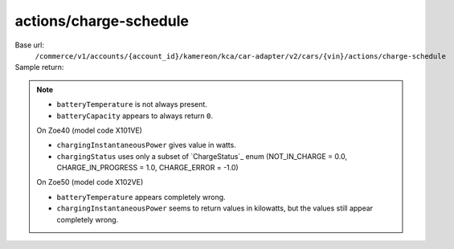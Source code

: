 actions/charge-schedule
'''''''''''''''''''''''

.. rst-class:: endpoint

Base url:
   ``/commerce/v1/accounts/{account_id}/kamereon/kca/car-adapter/v2/cars/{vin}/actions/charge-schedule``

Sample return:
   .. literalinclude:: /../tests/fixtures/kamereon/vehicle_data/battery-status.2.json
      :language: JSON

.. note::
   * ``batteryTemperature`` is not always present.
   * ``batteryCapacity`` appears to always return ``0``.

   On Zoe40 (model code X101VE)

   * ``chargingInstantaneousPower`` gives value in watts.
   * ``chargingStatus`` uses only a subset of `ChargeStatus`_ enum (NOT_IN_CHARGE = 0.0, CHARGE_IN_PROGRESS = 1.0, CHARGE_ERROR = -1.0)

   On Zoe50 (model code X102VE)
   
   * ``batteryTemperature`` appears completely wrong.
   * ``chargingInstantaneousPower`` seems to return values in kilowatts, but the values still appear completely wrong.
